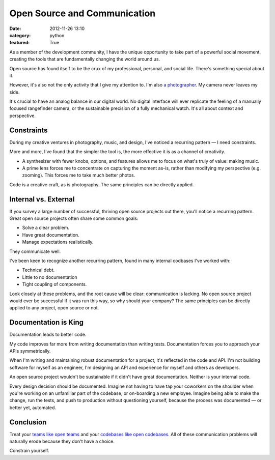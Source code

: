Open Source and Communication
=============================

:date: 2012-11-26 13:10
:category: python
:featured: True

As a member of the development community, I have the unique opportunity to take part of a powerful social movement, creating the tools that are fundamentally changing the world around us.

Open source has found itself to be the crux of my professional, personal, and social life. There's something special about it.

However, it's also not the only activity that I give my attention to. I'm also `a photographer <http://kennethreitz.com/pages/photography.html>`_. My camera never leaves my side.

It's crucial to have an analog balance in our digital world. No digital interface will ever replicate the feeling of a manually focused rangefinder camera, or the sustainable precision of a fully mechanical watch. It's all about context and perspective.


Constraints
-----------

During my creative ventures in photography, music, and design, I've noticed a recurring pattern — I need constraints.

More and more, I've found that the simpler the tool is, the more effective it is as a channel of creativity.

- A synthesizer with fewer knobs, options, and features allows me to focus on what's truly of value: making music.

- A prime lens forces me to concentrate on capturing the moment as-is, rather than modifying my perspective (e.g. zooming). This forces me to take much better photos.

Code is a creative craft, as is photography. The same principles can be directly applied.

Internal vs. External
---------------------

If you survey a large number of successful, thriving open source projects out there,
you'll notice a recurring pattern. Great open source projects often share some common goals:

- Solve a clear problem.
- Have great documentation.
- Manage expectations realistically.

They communicate well.


I've been keen to recognize another recurring pattern, found in many internal codbases I've worked with:

- Technical debt.
- Little to no documentation
- Tight coupling of components.

Look closely at these problems, and the root cause will be clear: communication is lacking. No open source project would ever be successful if it was run this way, so why should your company? The same principles can be directly applied to any project, open source or not.


Documentation is King
---------------------

Documentation leads to better code.

My code improves far more from writing documentation than writing tests. Documentation forces you to approach your APIs symmetrically.

When I'm writing and maintaining robust documentation for a project, it's reflected in the code and API. I'm not building software for myself as an engineer, I'm designing an API and experience for myself and others as developers.

An open source project wouldn't be sustainable if it didn't have great documentation. Neither is your internal code.

Every design decision should be documented. Imagine not having to have tap your coworkers on the shoulder when you're working on an unfamiliar part of the codebase, or on-boarding a new employee. Imagine being able to make the change, run the tests, and push to production without questioning yourself, because the process was documented — or better yet, automated.


Conclusion
----------

Treat your `teams like open teams <http://tomayko.com/writings/adopt-an-open-source-process-constraints>`_  and your `codebases like open codebases <http://tom.preston-werner.com/2011/11/22/open-source-everything.html>`_. All of these communication problems will naturally erode because they don't have a choice.


Constrain yourself.



